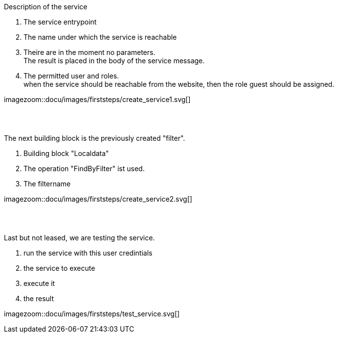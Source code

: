 :linkattrs:


[.lead]
Description of the service

. The service entrypoint
. The name under which the service is reachable
. Theire are in the moment no parameters. +
The result is placed in the body of the service message.
. The permitted user and roles. +
when the service should be reachable from the website, then the role guest should be assigned.

[.autowidth]
imagezoom::docu/images/firststeps/create_service1.svg[]

{sp} +
{sp} +

[.lead]
The next building block is the previously created "filter".

. Building block "Localdata"
. The operation "FindByFilter" ist used.
. The filtername


[.autowidth]
imagezoom::docu/images/firststeps/create_service2.svg[]


{sp} +
{sp} +

[.lead]
Last but not leased, we are testing the service.

. run the service with this user credintials
. the service to execute
. execute it
. the result

[.autowidth]
imagezoom::docu/images/firststeps/test_service.svg[]
